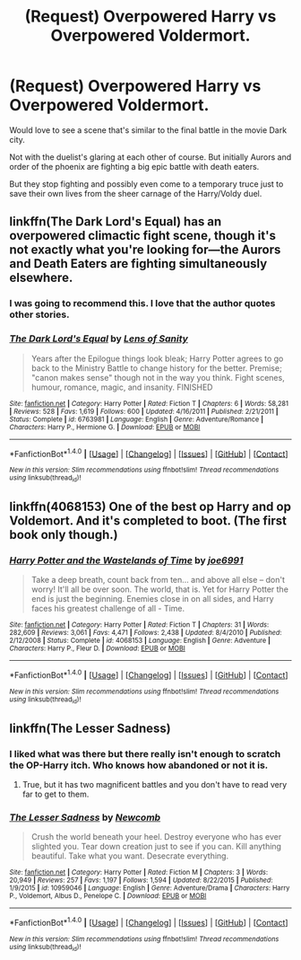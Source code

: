 #+TITLE: (Request) Overpowered Harry vs Overpowered Voldermort.

* (Request) Overpowered Harry vs Overpowered Voldermort.
:PROPERTIES:
:Author: Davidlister01
:Score: 15
:DateUnix: 1483451670.0
:DateShort: 2017-Jan-03
:END:
Would love to see a scene that's similar to the final battle in the movie Dark city.

Not with the duelist's glaring at each other of course. But initially Aurors and order of the phoenix are fighting a big epic battle with death eaters.

But they stop fighting and possibly even come to a temporary truce just to save their own lives from the sheer carnage of the Harry/Voldy duel.


** linkffn(The Dark Lord's Equal) has an overpowered climactic fight scene, though it's not exactly what you're looking for---the Aurors and Death Eaters are fighting simultaneously elsewhere.
:PROPERTIES:
:Author: Rangi42
:Score: 7
:DateUnix: 1483456407.0
:DateShort: 2017-Jan-03
:END:

*** I was going to recommend this. I love that the author quotes other stories.
:PROPERTIES:
:Author: wwbillyww
:Score: 2
:DateUnix: 1483488566.0
:DateShort: 2017-Jan-04
:END:


*** [[http://www.fanfiction.net/s/6763981/1/][*/The Dark Lord's Equal/*]] by [[https://www.fanfiction.net/u/2468907/Lens-of-Sanity][/Lens of Sanity/]]

#+begin_quote
  Years after the Epilogue things look bleak; Harry Potter agrees to go back to the Ministry Battle to change history for the better. Premise; "canon makes sense" though not in the way you think. Fight scenes, humour, romance, magic, and insanity. FINISHED
#+end_quote

^{/Site/: [[http://www.fanfiction.net/][fanfiction.net]] *|* /Category/: Harry Potter *|* /Rated/: Fiction T *|* /Chapters/: 6 *|* /Words/: 58,281 *|* /Reviews/: 528 *|* /Favs/: 1,619 *|* /Follows/: 600 *|* /Updated/: 4/16/2011 *|* /Published/: 2/21/2011 *|* /Status/: Complete *|* /id/: 6763981 *|* /Language/: English *|* /Genre/: Adventure/Romance *|* /Characters/: Harry P., Hermione G. *|* /Download/: [[http://www.ff2ebook.com/old/ffn-bot/index.php?id=6763981&source=ff&filetype=epub][EPUB]] or [[http://www.ff2ebook.com/old/ffn-bot/index.php?id=6763981&source=ff&filetype=mobi][MOBI]]}

--------------

*FanfictionBot*^{1.4.0} *|* [[[https://github.com/tusing/reddit-ffn-bot/wiki/Usage][Usage]]] | [[[https://github.com/tusing/reddit-ffn-bot/wiki/Changelog][Changelog]]] | [[[https://github.com/tusing/reddit-ffn-bot/issues/][Issues]]] | [[[https://github.com/tusing/reddit-ffn-bot/][GitHub]]] | [[[https://www.reddit.com/message/compose?to=tusing][Contact]]]

^{/New in this version: Slim recommendations using/ ffnbot!slim! /Thread recommendations using/ linksub(thread_id)!}
:PROPERTIES:
:Author: FanfictionBot
:Score: 1
:DateUnix: 1483456450.0
:DateShort: 2017-Jan-03
:END:


** linkffn(4068153) One of the best op Harry and op Voldemort. And it's completed to boot. (The first book only though.)
:PROPERTIES:
:Author: Prince_Silk
:Score: 4
:DateUnix: 1483502802.0
:DateShort: 2017-Jan-04
:END:

*** [[http://www.fanfiction.net/s/4068153/1/][*/Harry Potter and the Wastelands of Time/*]] by [[https://www.fanfiction.net/u/557425/joe6991][/joe6991/]]

#+begin_quote
  Take a deep breath, count back from ten... and above all else -- don't worry! It'll all be over soon. The world, that is. Yet for Harry Potter the end is just the beginning. Enemies close in on all sides, and Harry faces his greatest challenge of all - Time.
#+end_quote

^{/Site/: [[http://www.fanfiction.net/][fanfiction.net]] *|* /Category/: Harry Potter *|* /Rated/: Fiction T *|* /Chapters/: 31 *|* /Words/: 282,609 *|* /Reviews/: 3,061 *|* /Favs/: 4,471 *|* /Follows/: 2,438 *|* /Updated/: 8/4/2010 *|* /Published/: 2/12/2008 *|* /Status/: Complete *|* /id/: 4068153 *|* /Language/: English *|* /Genre/: Adventure *|* /Characters/: Harry P., Fleur D. *|* /Download/: [[http://www.ff2ebook.com/old/ffn-bot/index.php?id=4068153&source=ff&filetype=epub][EPUB]] or [[http://www.ff2ebook.com/old/ffn-bot/index.php?id=4068153&source=ff&filetype=mobi][MOBI]]}

--------------

*FanfictionBot*^{1.4.0} *|* [[[https://github.com/tusing/reddit-ffn-bot/wiki/Usage][Usage]]] | [[[https://github.com/tusing/reddit-ffn-bot/wiki/Changelog][Changelog]]] | [[[https://github.com/tusing/reddit-ffn-bot/issues/][Issues]]] | [[[https://github.com/tusing/reddit-ffn-bot/][GitHub]]] | [[[https://www.reddit.com/message/compose?to=tusing][Contact]]]

^{/New in this version: Slim recommendations using/ ffnbot!slim! /Thread recommendations using/ linksub(thread_id)!}
:PROPERTIES:
:Author: FanfictionBot
:Score: 1
:DateUnix: 1483502810.0
:DateShort: 2017-Jan-04
:END:


** linkffn(The Lesser Sadness)
:PROPERTIES:
:Author: cavelioness
:Score: 3
:DateUnix: 1483455662.0
:DateShort: 2017-Jan-03
:END:

*** I liked what was there but there really isn't enough to scratch the OP-Harry itch. Who knows how abandoned or not it is.
:PROPERTIES:
:Author: metaridley18
:Score: 3
:DateUnix: 1483465001.0
:DateShort: 2017-Jan-03
:END:

**** True, but it has two magnificent battles and you don't have to read very far to get to them.
:PROPERTIES:
:Author: cavelioness
:Score: 2
:DateUnix: 1483466030.0
:DateShort: 2017-Jan-03
:END:


*** [[http://www.fanfiction.net/s/10959046/1/][*/The Lesser Sadness/*]] by [[https://www.fanfiction.net/u/4727972/Newcomb][/Newcomb/]]

#+begin_quote
  Crush the world beneath your heel. Destroy everyone who has ever slighted you. Tear down creation just to see if you can. Kill anything beautiful. Take what you want. Desecrate everything.
#+end_quote

^{/Site/: [[http://www.fanfiction.net/][fanfiction.net]] *|* /Category/: Harry Potter *|* /Rated/: Fiction M *|* /Chapters/: 3 *|* /Words/: 20,949 *|* /Reviews/: 257 *|* /Favs/: 1,197 *|* /Follows/: 1,594 *|* /Updated/: 8/22/2015 *|* /Published/: 1/9/2015 *|* /id/: 10959046 *|* /Language/: English *|* /Genre/: Adventure/Drama *|* /Characters/: Harry P., Voldemort, Albus D., Penelope C. *|* /Download/: [[http://www.ff2ebook.com/old/ffn-bot/index.php?id=10959046&source=ff&filetype=epub][EPUB]] or [[http://www.ff2ebook.com/old/ffn-bot/index.php?id=10959046&source=ff&filetype=mobi][MOBI]]}

--------------

*FanfictionBot*^{1.4.0} *|* [[[https://github.com/tusing/reddit-ffn-bot/wiki/Usage][Usage]]] | [[[https://github.com/tusing/reddit-ffn-bot/wiki/Changelog][Changelog]]] | [[[https://github.com/tusing/reddit-ffn-bot/issues/][Issues]]] | [[[https://github.com/tusing/reddit-ffn-bot/][GitHub]]] | [[[https://www.reddit.com/message/compose?to=tusing][Contact]]]

^{/New in this version: Slim recommendations using/ ffnbot!slim! /Thread recommendations using/ linksub(thread_id)!}
:PROPERTIES:
:Author: FanfictionBot
:Score: 2
:DateUnix: 1483455682.0
:DateShort: 2017-Jan-03
:END:
